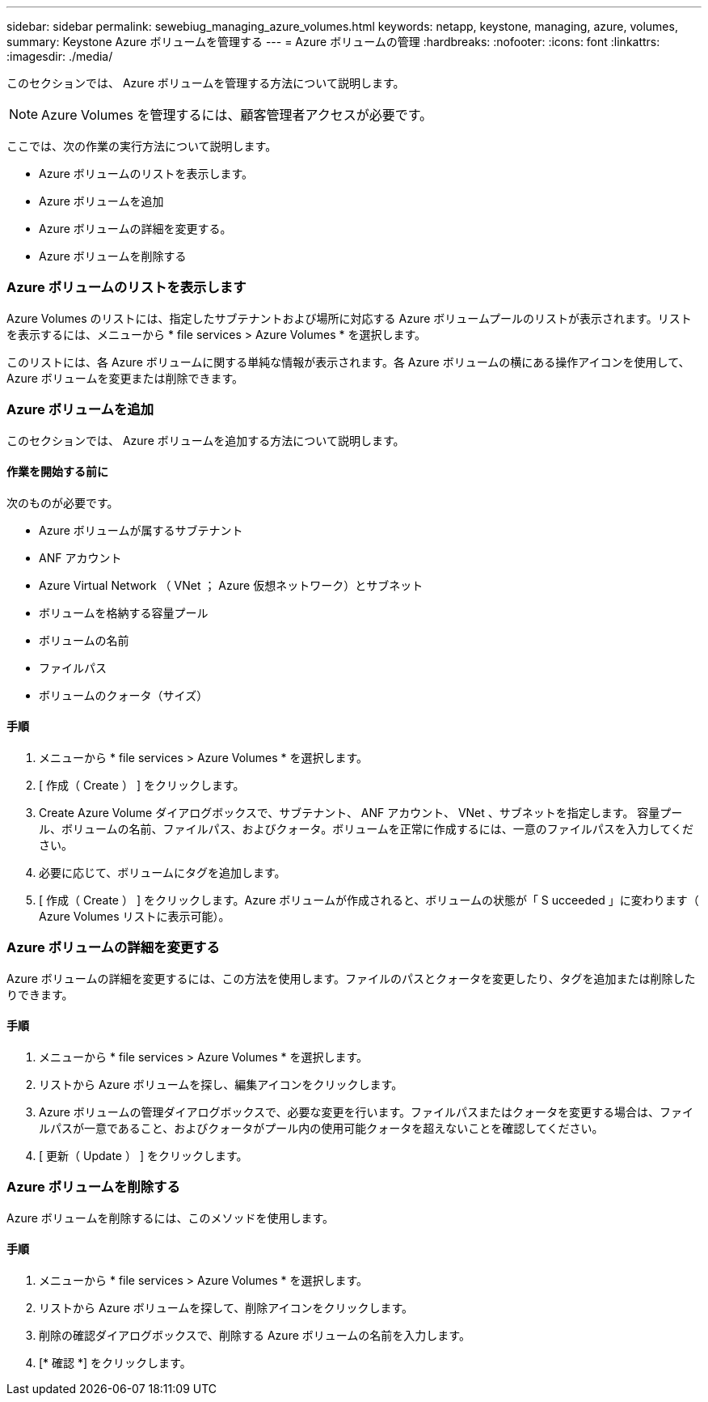 ---
sidebar: sidebar 
permalink: sewebiug_managing_azure_volumes.html 
keywords: netapp, keystone, managing, azure, volumes, 
summary: Keystone Azure ボリュームを管理する 
---
= Azure ボリュームの管理
:hardbreaks:
:nofooter: 
:icons: font
:linkattrs: 
:imagesdir: ./media/


[role="lead"]
このセクションでは、 Azure ボリュームを管理する方法について説明します。


NOTE: Azure Volumes を管理するには、顧客管理者アクセスが必要です。

ここでは、次の作業の実行方法について説明します。

* Azure ボリュームのリストを表示します。
* Azure ボリュームを追加
* Azure ボリュームの詳細を変更する。
* Azure ボリュームを削除する




=== Azure ボリュームのリストを表示します

Azure Volumes のリストには、指定したサブテナントおよび場所に対応する Azure ボリュームプールのリストが表示されます。リストを表示するには、メニューから * file services > Azure Volumes * を選択します。

このリストには、各 Azure ボリュームに関する単純な情報が表示されます。各 Azure ボリュームの横にある操作アイコンを使用して、 Azure ボリュームを変更または削除できます。



=== Azure ボリュームを追加

このセクションでは、 Azure ボリュームを追加する方法について説明します。



==== 作業を開始する前に

次のものが必要です。

* Azure ボリュームが属するサブテナント
* ANF アカウント
* Azure Virtual Network （ VNet ； Azure 仮想ネットワーク）とサブネット
* ボリュームを格納する容量プール
* ボリュームの名前
* ファイルパス
* ボリュームのクォータ（サイズ）




==== 手順

. メニューから * file services > Azure Volumes * を選択します。
. [ 作成（ Create ） ] をクリックします。
. Create Azure Volume ダイアログボックスで、サブテナント、 ANF アカウント、 VNet 、サブネットを指定します。 容量プール、ボリュームの名前、ファイルパス、およびクォータ。ボリュームを正常に作成するには、一意のファイルパスを入力してください。
. 必要に応じて、ボリュームにタグを追加します。
. [ 作成（ Create ） ] をクリックします。Azure ボリュームが作成されると、ボリュームの状態が「 S ucceeded 」に変わります（ Azure Volumes リストに表示可能）。




=== Azure ボリュームの詳細を変更する

Azure ボリュームの詳細を変更するには、この方法を使用します。ファイルのパスとクォータを変更したり、タグを追加または削除したりできます。



==== 手順

. メニューから * file services > Azure Volumes * を選択します。
. リストから Azure ボリュームを探し、編集アイコンをクリックします。
. Azure ボリュームの管理ダイアログボックスで、必要な変更を行います。ファイルパスまたはクォータを変更する場合は、ファイルパスが一意であること、およびクォータがプール内の使用可能クォータを超えないことを確認してください。
. [ 更新（ Update ） ] をクリックします。




=== Azure ボリュームを削除する

Azure ボリュームを削除するには、このメソッドを使用します。



==== 手順

. メニューから * file services > Azure Volumes * を選択します。
. リストから Azure ボリュームを探して、削除アイコンをクリックします。
. 削除の確認ダイアログボックスで、削除する Azure ボリュームの名前を入力します。
. [* 確認 *] をクリックします。

